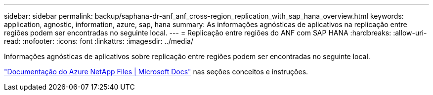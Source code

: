 ---
sidebar: sidebar 
permalink: backup/saphana-dr-anf_anf_cross-region_replication_with_sap_hana_overview.html 
keywords: application, agnostic, information, azure, sap, hana 
summary: As informações agnósticas de aplicativos na replicação entre regiões podem ser encontradas no seguinte local. 
---
= Replicação entre regiões do ANF com SAP HANA
:hardbreaks:
:allow-uri-read: 
:nofooter: 
:icons: font
:linkattrs: 
:imagesdir: ../media/


[role="lead"]
Informações agnósticas de aplicativos sobre replicação entre regiões podem ser encontradas no seguinte local.

link:https://docs.microsoft.com/en-us/azure/azure-netapp-files/["Documentação do Azure NetApp Files | Microsoft Docs"^] nas seções conceitos e instruções.
